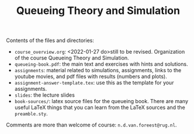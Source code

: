#+TITLE: Queueing Theory and Simulation


Contents of the files and directories:
- ~course_overview.org~: <2022-01-27 do>still to be revised. Organization of the course Queueing Theory and Simulation.
- ~queueing-book.pdf~: the main text and exercises with hints and solutions.
- ~assignments~: material related to simulations, assignments, links to the youtube movies, and pdf files with results (numbers and plots).
- ~assignment-answer-template.tex~: use this as the template for your assignments.
- ~slides~: the lecture slides
- ~book-sources/~: latex source files for the queueing book. There are many useful LaTeX things that you can learn from the LaTeX sources and the =preamble.sty=.

Comments  are more than welcome of course: =n.d.van.foreest@rug.nl=.
